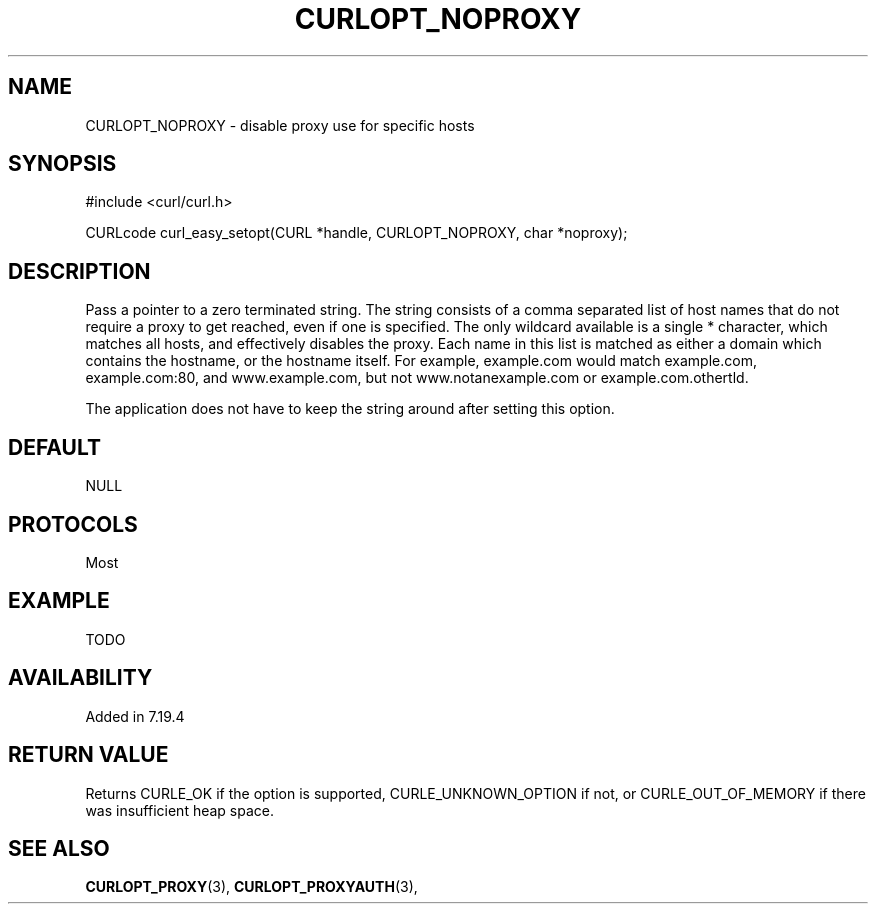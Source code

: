 .\" **************************************************************************
.\" *                                  _   _ ____  _
.\" *  Project                     ___| | | |  _ \| |
.\" *                             / __| | | | |_) | |
.\" *                            | (__| |_| |  _ <| |___
.\" *                             \___|\___/|_| \_\_____|
.\" *
.\" * Copyright (C) 1998 - 2014, Daniel Stenberg, <daniel@haxx.se>, et al.
.\" *
.\" * This software is licensed as described in the file COPYING, which
.\" * you should have received as part of this distribution. The terms
.\" * are also available at https://curl.haxx.se/docs/copyright.html.
.\" *
.\" * You may opt to use, copy, modify, merge, publish, distribute and/or sell
.\" * copies of the Software, and permit persons to whom the Software is
.\" * furnished to do so, under the terms of the COPYING file.
.\" *
.\" * This software is distributed on an "AS IS" basis, WITHOUT WARRANTY OF ANY
.\" * KIND, either express or implied.
.\" *
.\" **************************************************************************
.\"
.TH CURLOPT_NOPROXY 3 "December 21, 2016" "libcurl 7.54.0" "curl_easy_setopt options"

.SH NAME
CURLOPT_NOPROXY \- disable proxy use for specific hosts
.SH SYNOPSIS
#include <curl/curl.h>

CURLcode curl_easy_setopt(CURL *handle, CURLOPT_NOPROXY, char *noproxy);
.SH DESCRIPTION
Pass a pointer to a zero terminated string. The string consists of a comma
separated list of host names that do not require a proxy to get reached, even
if one is specified.  The only wildcard available is a single * character,
which matches all hosts, and effectively disables the proxy. Each name in this
list is matched as either a domain which contains the hostname, or the
hostname itself. For example, example.com would match example.com,
example.com:80, and www.example.com, but not www.notanexample.com or
example.com.othertld.

The application does not have to keep the string around after setting this
option.
.SH DEFAULT
NULL
.SH PROTOCOLS
Most
.SH EXAMPLE
TODO
.SH AVAILABILITY
Added in 7.19.4
.SH RETURN VALUE
Returns CURLE_OK if the option is supported, CURLE_UNKNOWN_OPTION if not, or
CURLE_OUT_OF_MEMORY if there was insufficient heap space.
.SH "SEE ALSO"
.BR CURLOPT_PROXY "(3), " CURLOPT_PROXYAUTH "(3), "
